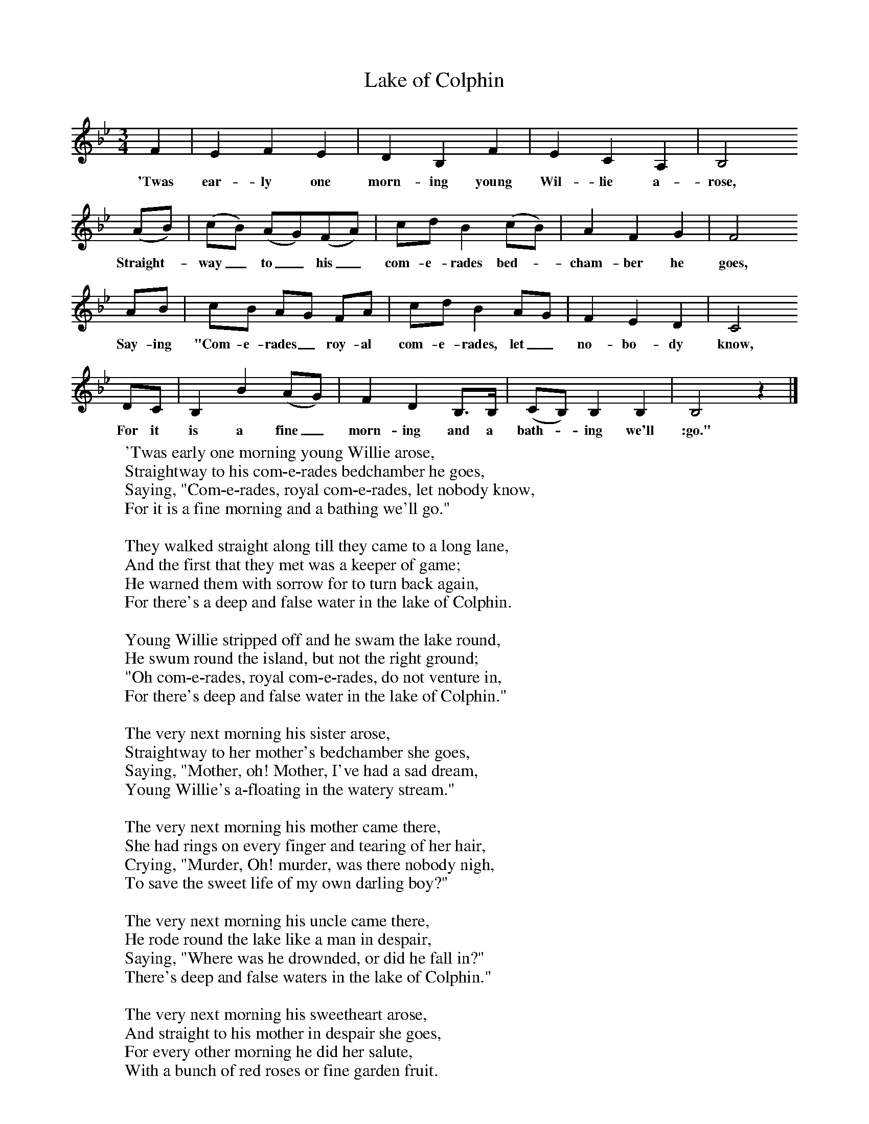X:1
T:Lake of Colphin
B: Purslow, F, (1968), The Wanton Seed, EDFS, London
S:George Haterill, Bath, Somerset. Jan 1906
Z:Hammond S.279
F:http://www.folkinfo.org/songs
M:3/4     %Meter
L:1/8     %
K:Bb
F2 |E2 F2 E2 |D2 B,2 F2 |E2 C2 A,2 |B,4
w:'Twas ear-ly one morn-ing young Wil-lie a-rose,
(AB) |(cB) (AG)(FA) |cd B2 (cB) |A2 F2 G2 |F4
w:Straight-*way_ to_ his_ com-e-rades bed-*cham-ber he goes,
AB |cB AG FA |cd B2 AG |F2 E2 D2 | C4
w:Say-ing "Com-e-rades_ roy-al com-e-rades, let_ no-bo-dy know,
DC |B,2 B2 (AG) |F2 D2 B,3/2B,/ |(CB,) B,2 B,2 | B,4 z2 |]
w:For it is a fine_ morn-ing and a bath-*ing we'll :go."
W:'Twas early one morning young Willie arose,
W:Straightway to his com-e-rades bedchamber he goes,
W:Saying, "Com-e-rades, royal com-e-rades, let nobody know,
W:For it is a fine morning and a bathing we'll go."
W:
W:They walked straight along till they came to a long lane,
W:And the first that they met was a keeper of game;
W:He warned them with sorrow for to turn back again,
W:For there's a deep and false water in the lake of Colphin.
W:
W:Young Willie stripped off and he swam the lake round,
W:He swum round the island, but not the right ground;
W:"Oh com-e-rades, royal com-e-rades, do not venture in,
W:For there's deep and false water in the lake of Colphin."
W:
W:The very next morning his sister arose,
W:Straightway to her mother's bedchamber she goes,
W:Saying, "Mother, oh! Mother, I've had a sad dream,
W:Young Willie's a-floating in the watery stream."
W:
W:The very next morning his mother came there,
W:She had rings on every finger and tearing of her hair,
W:Crying, "Murder, Oh! murder, was there nobody nigh,
W:To save the sweet life of my own darling boy?"
W:
W:The very next morning his uncle came there,
W:He rode round the lake like a man in despair,
W:Saying, "Where was he drownded, or did he fall in?"
W:There's deep and false waters in the lake of Colphin."
W:
W:The very next morning his sweetheart arose,
W:And straight to his mother in despair she goes,
W:For every other morning he did her salute,
W:With a bunch of red roses or fine garden fruit.
W:
W:On the day of his funeral it was a grand sight,
W:Twenty-four young men all dressed up in white,
W:They carried him alog and laid him in cold clay,
W:Saying, "Adieu to young William" and then marched away.
